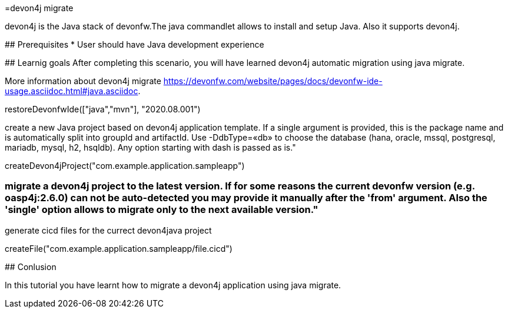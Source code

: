 =devon4j migrate

====
devon4j is the Java stack of devonfw.The java commandlet allows to install and setup Java. Also it supports devon4j.

## Prerequisites
* User should have Java development experience

## Learnig goals
After completing this scenario, you will have learned devon4j automatic migration using java migrate.

More information about devon4j migrate https://devonfw.com/website/pages/docs/devonfw-ide-usage.asciidoc.html#java.asciidoc.

====



[step]
--
restoreDevonfwIde(["java","mvn"], "2020.08.001")
--

create a new Java project based on devon4j application template. If a single argument is provided, this is the package name and is automatically split into groupId and artifactId. Use -DdbType=«db» to choose the database (hana, oracle, mssql, postgresql, mariadb, mysql, h2, hsqldb). Any option starting with dash is passed as is."


[step]
--
createDevon4jProject("com.example.application.sampleapp")
--

### migrate a devon4j project to the latest version. If for some reasons the current devonfw version (e.g. oasp4j:2.6.0) can not be auto-detected you may provide it manually after the 'from' argument. Also the 'single' option allows to migrate only to the next available version."


generate cicd files for the currect devon4java project
[step]
--
createFile("com.example.application.sampleapp/file.cicd")
--

====
## Conlusion

In this tutorial you have learnt how to migrate a devon4j application using java migrate.

====



